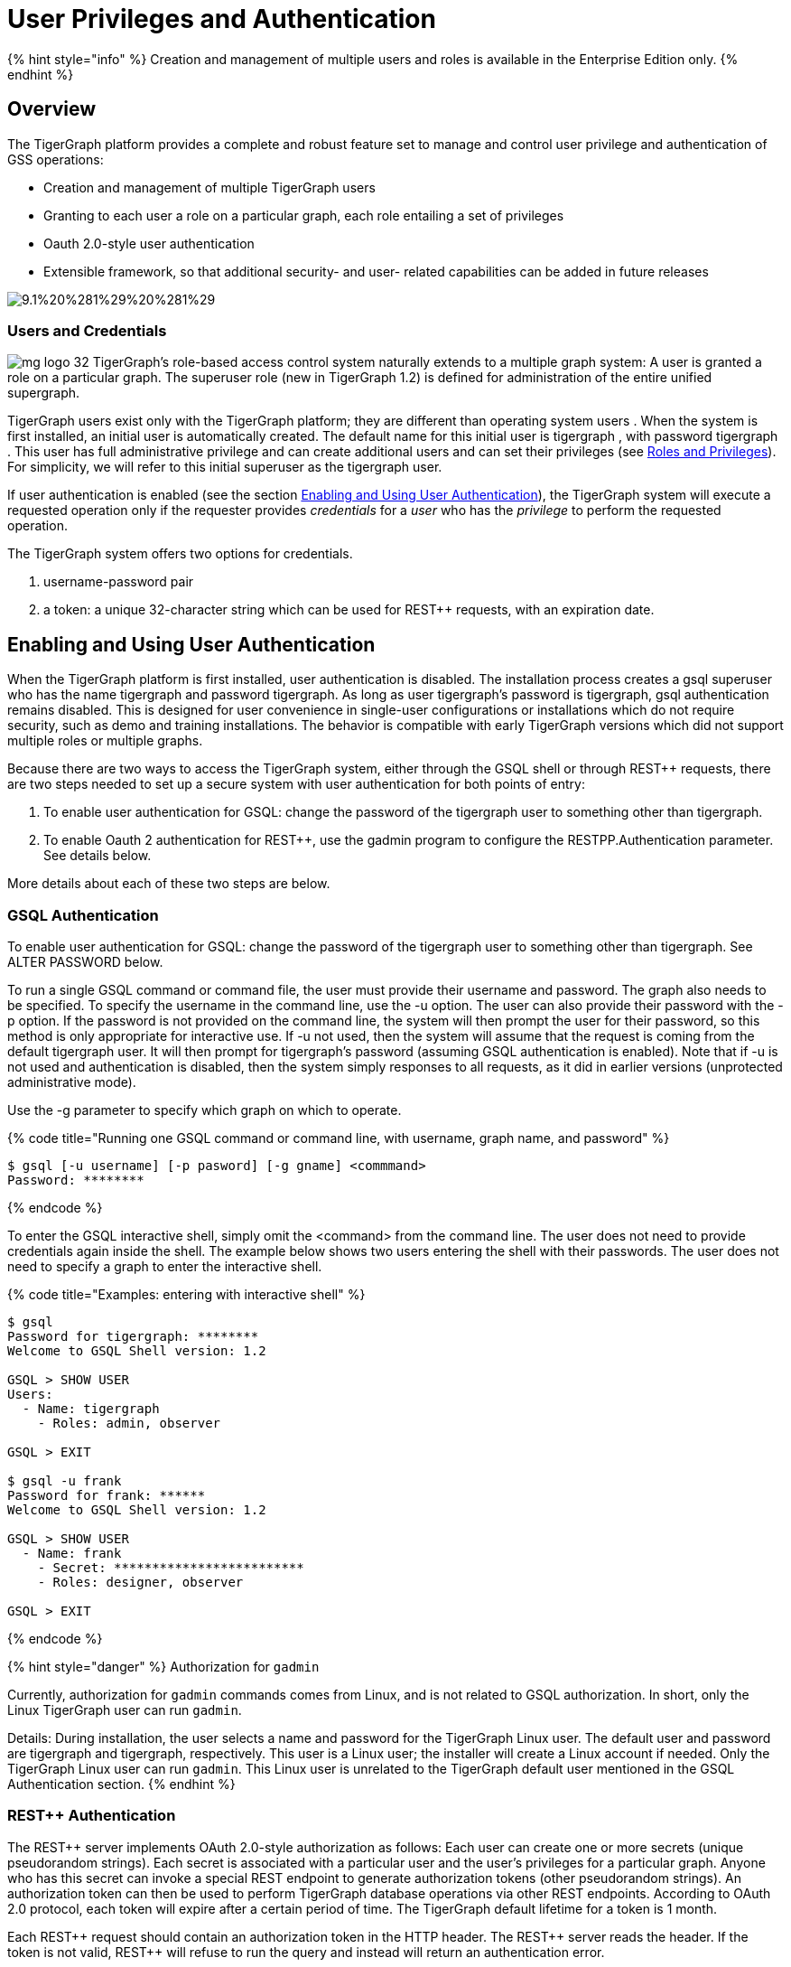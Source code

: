 = User Privileges and Authentication
:pp: {plus}{plus}

{% hint style="info" %}
Creation and management of multiple users and roles is available in the Enterprise Edition only.
{% endhint %}

== *Overview*

The TigerGraph platform provides a complete and robust feature set to manage and control user privilege and authentication of GSS operations:

* Creation and management of multiple TigerGraph users
* Granting to each user a role on a particular graph, each role entailing a set of privileges
* Oauth 2.0-style user authentication
* Extensible framework, so that additional security- and user- related capabilities can be added in future releases

image::../../../.gitbook/assets/9.1%20%281%29%20%281%29.png[]

=== Users and Credentials

image:../../../.gitbook/assets/mg_logo_32.jpg[] TigerGraph's role-based access control system naturally extends to a multiple graph system: A user is granted a role on a particular graph. The superuser role (new in TigerGraph 1.2) is defined for administration of the entire unified supergraph.

TigerGraph users exist only with the TigerGraph platform; they are different than operating system users . When the system is first installed, an initial user is automatically created. The default name for this initial user is tigergraph , with password tigergraph . This user has full administrative privilege and can create additional users and can set their privileges (see link:user-privileges-and-authentication.md#roles-and-privileges[Roles and Privileges]). For simplicity, we will refer to this initial superuser as the tigergraph user.

If user authentication is enabled (see the section link:user-privileges-and-authentication.md#enabling-and-using-user-authentication[Enabling and Using User Authentication]), the TigerGraph system will execute a requested operation only if the requester provides _credentials_ for a _user_ who has the _privilege_ to perform the requested operation.

The TigerGraph system offers two options for credentials.

. username-password pair
. a token:  a unique 32-character string which can be used for REST{pp} requests, with an expiration date.

== *Enabling and Using User Authentication*

When the TigerGraph platform is first installed, user authentication is disabled. The installation process creates a gsql superuser who has the name tigergraph and password tigergraph. As long as user tigergraph's password is tigergraph, gsql authentication remains disabled. This is designed for user convenience in single-user configurations or installations which do not require security, such as demo and training installations. The behavior is compatible with early TigerGraph versions which did not support multiple roles or multiple graphs.

Because there are two ways to access the TigerGraph system, either through the GSQL shell or through REST{pp} requests, there are two steps needed to set up a secure system with user authentication for both points of entry:

. To enable user authentication for GSQL: change the password of the tigergraph user to something other than tigergraph.
. To enable Oauth 2 authentication for REST{pp}, use the gadmin program to configure the RESTPP.Authentication parameter. See details below.

More details about each of these two steps are below.

=== *GSQL Authentication*

To enable user authentication for GSQL: change the password of the tigergraph user to something other than tigergraph.  See ALTER PASSWORD below.

To run a single GSQL command or command file, the user must provide their username and password.  The graph also needs to be specified. To specify the username in the command line, use the -u option.  The user can also provide their password with the -p option. If the password is not provided on the command line, the system will then prompt the user for their password, so this method is only appropriate for interactive use.  If -u not used, then the system will assume that the request is coming from the default tigergraph user.  It will then prompt for tigergraph's password (assuming GSQL authentication is enabled). Note that if -u is not used and authentication is disabled, then the system simply responses to all requests, as it did in earlier versions (unprotected administrative mode).

Use the -g parameter to specify which graph on which to operate.

{% code title="Running one GSQL command or command line, with username, graph name, and password" %}

[,bash]
----
$ gsql [-u username] [-p pasword] [-g gname] <commmand>
Password: ********
----

{% endcode %}

To enter the GSQL interactive shell, simply omit the <command> from the command line. The user does not need to provide credentials again inside the shell.  The example below shows two users entering the shell with their passwords. The user does not need to specify a graph to enter the interactive shell.

{% code title="Examples: entering with interactive shell" %}

[,bash]
----
$ gsql
Password for tigergraph: ********
Welcome to GSQL Shell version: 1.2

GSQL > SHOW USER
Users:
  - Name: tigergraph
    - Roles: admin, observer

GSQL > EXIT

$ gsql -u frank
Password for frank: ******
Welcome to GSQL Shell version: 1.2

GSQL > SHOW USER
  - Name: frank
    - Secret: *************************
    - Roles: designer, observer

GSQL > EXIT
----

{% endcode %}

{% hint style="danger" %}
Authorization for `gadmin`

Currently, authorization for `gadmin` commands comes from Linux, and is not related to GSQL authorization. In short, only the Linux TigerGraph user can run `gadmin`.

Details: During installation, the user selects a name and password for the TigerGraph Linux user. The default user and password are tigergraph and tigergraph, respectively. This user is a Linux user; the installer will create a Linux account if needed. Only the TigerGraph Linux user can run `gadmin`. This Linux user is unrelated to the TigerGraph default user mentioned in the GSQL Authentication section.
{% endhint %}

=== REST{pp} Authentication

The REST{pp} server implements OAuth 2.0-style authorization as follows: Each user can create one or more secrets (unique pseudorandom strings). Each secret is associated with a particular user and the user's privileges for a particular graph. Anyone who has this secret can invoke a special REST endpoint to generate authorization tokens (other pseudorandom strings). An authorization token can then be used to perform TigerGraph database operations via other REST endpoints. According to OAuth 2.0 protocol, each token will expire after a certain period of time. The TigerGraph default lifetime for a token is 1 month.

Each REST{pp} request should contain an authorization token in the HTTP header. The REST{pp} server reads the header. If the token is not valid, REST{pp} will refuse to run the query and instead will return an authentication error.

==== Enabling REST{pp} Authentication

The token authentication of REST{pp} can be turned on by using the following commands:

{% code title="Enabling REST{pp} OAuth Authentication" %}

[,bash]
----
gadmin config set RESTPP.Factory.EnableAuth true
gadmin config apply
gadmin restart restpp nginx gui -y
----

{% endcode %}

==== Creating tokens

A user must have a secret before they create a token. Secrets are generated in GSQL (see CREATE SECRET below). The endpoint link:../../../dev/restpp-api/intro.md#requesting-a-token-with-get-requesttoken[`GET /requesttoken`] is used to create a token. The endpoint has two parameters:

* `secret` (required): the user's secret
* `lifetime` (optional): the lifetime for the token, in seconds. The default is one month, approximately 2.6 million seconds.

{% code title="Example: REST{pp} Request to Generate a Token" %}

[,bash]
----
curl -X GET 'localhost:9000/requesttoken?secret=jiokmfqqfu2f95qs6ug85o89rpkneib3&lifetime=1000000'
----

{% endcode %}

The maximum number of tokens that can be created is set by a configuration named `GSQL.UserInfoLimit.TokenSizeLimit` . Its default value is 20000 and can be changed with link:../system-management/management-with-gadmin.md#gadmin-config[`gadmin config`] commands.

==== Using tokens

Once REST{pp} authentication is enabled, a token should always be included in the HTTP header. If you are using curl to format and submit your REST{pp} requests, then use the following syntax:

{% code title="curl GSQL request, with authorization token in header" %}

[,bash]
----
curl -X GET -H "Authorization: Bearer <token>" 'http://localhost:9000/query/graphname/queryname?param1=val1&param2=val2'
----

{% endcode %}

==== Deleting tokens

GSQL deletes expired tokens at regular intervals. The length of this interval in seconds is set by a system configuration named `GSQL.TokenCleaner.IntervalTimeSec` and is set to `10800` by default, which means TigerGraph deletes all expired tokens every 10800 seconds (3 hours). To change this interval, use link:../system-management/management-with-gadmin.md#gadmin-config[`gadmin config`]:

[,coffeescript]
----
$ gadmin config set GSQL.TokenCleaner.IntervalTimeSec <new_interval_length>
$ gadmin config apply
----

You can also give expired tokens a grace period with the `GSQL.TokenCleaner.GraceTimeSec` configuration. This configuration indicates the number of seconds after a token expires during which it will not be deleted automatically by GSQL and is set to `0` by default. To change the grace period, use link:../system-management/management-with-gadmin.md#gadmin-config[`gadmin config`]:

[,coffeescript]
----
$ gadmin config set GSQL.TokenCleaner.GraceTimeSec <grace_period_length>
$ gadmin config apply
----

{% hint style="info" %}
 When you use the RUN QUERY command in the GSQL language, this triggers a curl command within the GSQL system. GSQL will automatically use (and generate, if necessary) a token in the curl request for an authorized user.
{% endhint %}

== *Roles and Privileges*

The TigerGraph system includes seven predefined roles -- superuser, admin, designer, querywriter, queryreader, and observer. Each role has a fixed and logical set of privileges to perform operations. These roles form a hierarchy, with superuser being at the top.  Broadly speaking,

* An *observer* (formerly "public") can log on, view the schema and other catalog details for its designated graph, and change their own password.
* A *queryreader* has all observer privileges, and can also run existing loading jobs and queries for its designated graph.
* A *querywriter* has all queryreader privileges, and can also create queries and run data-manipulation commands on its designated graph.
* A *designer* (formerly "architect") has all querywriter privileges, and can modify the schema, create loading jobs for its designated graph.
* A *globaldesigner* has all designer privileges, and can create global schema as well as create objects. Additionally, this role will have the ability to delete graph created by the same user, but will not have the ability to run '`Clear graph store`' command.
* An *admin* has all designer privileges, and can also create or drop users and grant or revoke roles for its designated graph.  That is, an admin can control the existence and privileges of other users on its graph.
* A *superuser* automatically has admin privileges on all graphs, and can also create global vertex and edge types, create multiple graphs, and clear the database.

The detailed permissions for each role are listed in the following table. Except for the superuser and globaldesigner, the scope of privilege is always limited to one's own graph.  In some cases, the behavior of the operation depends on one's privilege level.  More detailed descriptions of the User Management commands are given later in this document.  For details about the Graph Definition, Loading, Querying, and Modification commands, see the GSQL Language Reference documents.

|===
| Command  Type | Operations | super- user | admin | global-designer | designer | query- writer | query- reader | observer

| Status
| Ls
| x
| x
| x
| x
| x
| x
| x

| User  Management
| Create/Drop User
| x
| x
| -
| -
| -
| -
| -

|
| Show User
| x
| x
| x
| x
| x
| x
| x

|
| Alter (Change) Password
| x
| x
| x
| x
| x
| x
| x

|
| Grant/Revoke Role
| x
| x
| -
| -
| -
| -
| -

|
| Create/Drop/Show Secret
| x
| x
| x
| x
| x
| x
| -

| Schema  Design
| Create/Drop Vertex/Edge/Graph
| x
| -
| x
| -
| -
| -
| -

|
| Clear Graph Store
| x
| -
| -
| -
| -
| -
| -

|
| Drop All
| x
| -
| -
| -
| -
| -
| -

|
| Use Graph
| x
| x
| x
| x
| x
| x
| x

|
| Use Global
| x
| x
| x
| x
| x
| x
| x

|
| Create/Run Global Schema_Change Job
| x
| -
| x
| -
| -
| -
| -

|
| Create/Run Schema_Change Job
| x
| x
| x
| x
| -
| -
| -

| Loading and  Querying
| Create/Drop Loading Job
| x
| x
| x
| x
| -
| -
| -

|
| Create/Interpret/ Install/Drop Query
| x
| x
| x
| x
| x
| -
| -

|
| Typedef
| x
| x
| x
| x
| x
| -
| -

|
| Offline to Online Job Translation
| x
| x
| x
| x
| x
| -
| -

|
| Run Query
| x
| x
| x
| x
| x
| x
| -

|
| Run Loading Job
| x
| x
| x
| x
| x
| x
| -

| Data  Modification
| Upsert/Delete/ Select Commands
| x
| x
| x
| x
| x
| -
| -
|===

{% hint style="danger" %}
 Commands not listed above are by default accessible with at least observer).
{% endhint %}

== *Creating and Managing Users*

{% hint style="info" %}
image:../../../.gitbook/assets/mg_logo_32.jpg[] A superuser can create and manage users globally, including creating admin users for local graphs. An admin can create and manage users with their local graph.
{% endhint %}

The TigerGraph installation process creates one user called tigergraph __**__who has the superuser role.  The superuser role has full privilege to perform any action, included creating or removing other users, and assigning roles to the other users. A superuser can create other superusers, who would also have full privilege.

{% hint style="info" %}
 The user tigergraph is permanent. It cannot be dropped by another admin user.
{% endhint %}

Most of the commands in this section can be run only by a superuser or an admin user. The exception is SHOW USER.  Any user can display their own profile.

{% code title="User Management Commands" %}

[,sql]
----
CREATE USER
DROP USER <user1>,...<userN>
SHOW USER
ALTER PASSWORD [<user1>]
GRANT ROLE admin [ON GRAPH <gname>] TO <user1>,...<userN>
REVOKE ROLE admin [ON GRAPH <gname>] FROM <user1>,...<userN>
----

{% endcode %}

=== Quoted Usernames

If a username contains more than ASCII alphanumeric characters, it is recommended that the name be enclosed in backquote characters, to ensure that the name is treated as a literal string. This applies to the CREATE/DROP USER and GRANT/REVOKE ROLE commands.

[,cpp]
----
tigergraph:GSQL > CREATE USER
User Name : `name@tigergraph.com`
----

=== CREATE USER

Required privilege: superuser, admin +
Create a new user.  GSQL will prompt for the user name and password.

{% code title="Example: Create user" %}

[,bash]
----
tigergraph:GSQL > CREATE USER
User Name : frank
New Password : ************
Re-enter Password : ************
The user "frank" is created.
----

{% endcode %}

The maximum number of users on a database is set by a configuration named `GSQL.UserInfoLimit.UserSizeLimit`. Its default value is 12000 and can be changed with link:../system-management/management-with-gadmin.md#gadmin-config[`gadmin config`] commands.

{% hint style="warning" %}
The maximum size of all user information, including users, secrets, and tokens is set by the configuration `GSQL.UserInfoLimit.UserCatalogFileMaxSizeByte`. It is set to 2097152 by default and has a hard limit of 2097152. In reality, this allows for around 18000 users if every user has a token and a secret. +
{% endhint %}

=== DROP USER

Required privilege: superuser, admin +
Delete the listed users.

[,coffeescript]
----
DROP USER <user1>,...<userN>
----

{% hint style="danger" %}
 The command takes effect with no warning and cannot be undone.
{% endhint %}

{% code title="Example: Drop two users" %}

[,text]
----
tigergraph:GSQL > DROP USER hermione, jk
Password: *********
The user "hermione" is dropped.
The user "jk" is dropped.
----

{% endcode %}

=== SHOW USER

Required privilege: any +
Display user's name, role, secret, and token. Non-admin/superuser users see only their own information.  Admin/superuser users see information for all users.

{% code title="Example: admin user showing profile information for all users" %}

[,text]
----
tigergraph:GSQL > SHOW USER
Users:
  - Name: tigergraph
    - Roles: admin, observer

  - Name: frank
    - Secret: ************************
      - Token: j13nv837thrr19u0ahjr8m0is2ded6kk expire at: 2017-09-13 15:18:05
    - Roles: designer, observer

  - Name: jk
    - Roles: observer

  - Name: hermione
    - Roles: observer
----

{% endcode %}

=== GRANT/REVOKE ROLE

[,coffeescript]
----
GRANT ROLE <rolename> [ON GRAPH <gname>] TO <user1>,...<userN>
REVOKE ROLE <rolename> [ON GRAPH <gname>] FROM <user1>,...<userN>
----

Required privilege: superuser, admin +
Grant a role (or revoke a role) for a user, which add s (or removes) privileges.

{% hint style="info" %}
 image:../../../.gitbook/assets/mg_logo_32.jpg[] The ON GRAPH clause is required unless the role being granted/revoked is superuser.
{% endhint %}

The example below grants the queryreader role to two users, revokes it from one of the them (jk), and then grants the querywriter role to both users.

{% hint style="info" %}
Even if user is granted superuser role, all previous granted roles for the specific user are still displayed.
{% endhint %}

{% code title="Example: Granting and Revoking Roles" %}

[,coffeescript]
----
GSQL > GRANT ROLE queryreader ON GRAPH Hogwarts TO jk,hermione
Role "queryreader" is successfully granted to user(s): jk, hermione

GSQL > REVOKE ROLE queryreader ON GRAPH Hogwarts FROM hermione
Role "queryreader" is successfully revoked from user(s): hermione

GSQL > GRANT ROLE querywriter ON GRAPH London TO hermione,jk
Role "querywriter" is successfully granted to user(s): hermione, jk

GSQL > GRANT ROLE superuser to hermione
Role "superuser" is successfully granted to user(s): hermione

GSQL > SHOW USER
Users:
* - Name: tigergraph
    - Roles: superuser

  - Name: hermione
    - Roles: superuser
      - GraphName: London
        - Roles: querywriter

  - Name: jk
    - Roles:
      - GraphName: Hogwarts
        - Roles: queryreader
      - GraphName: London
        - Roles: querywriter
----

{% endcode %}

{% hint style="info" %}
 image:../../../.gitbook/assets/mg_logo_32.jpg[] A user can have more than one role.  For example, jk can be a queryreader on the Hogwarts graph and a querywriter on the London graph.
{% endhint %}

== *Managing Credentials*

When user authentication is enabled, the TigerGraph system will execute a requested operation only if the requester provides credentials for a user who has the privilege to perform the requested operation.

The TigerGraph system offers two options for credentials.

. user name and password pair.
. a token:  a unique 32-character string that can be used for REST{pp} requests.  A token expires 1 month from the date of creation by default

The following set of commands are used to create and manage passwords, authentication secrets, and authentication tokens.

{% code title="GSQL Commands for Managing Credentials" %}

[,coffeescript]
----
ALTER PASSWORD [user1]
CREATE SECRET [alias1]
SHOW SECRET
DROP SECRET <secret1>
----

{% endcode %}

{% hint style="info" %}
 Like any other GSQL commands, the user must supply credentials to run these commands. In order to create a secret, the user must supply their password.
{% endhint %}

=== Passwords

[,coffeescript]
----
ALTER PASSWORD [<user1>]
----

Use the above `ALTER PASSWORD` command to change a user's password. Any user can change their own password, but only `superuser` or `admin` can change other users' passwords.

If a username is not provided, the command changes the password of the current user. As an `admin/superuser`, to change the password of another user, specify the username of the user whose password you wish to change:

{% code title="Example: User changing his/her own password" %}

[,text]
----
herminone:GSQL > ALTER PASSWORD
Password: *******
New Password : ************
Re-enter Password : ************
Password has been changed.
----

{% endcode %}

{% code title="Example: Admin changing another user's password" %}

[,text]
----
tigergraph:GSQL > ALTER PASSWORD hermione
Password: *******
New Password : ************
Re-enter Password : ************
Password has been changed.
----

{% endcode %}

=== Secrets

{% code title="GSQL Commands for Managing Secrets" %}

[,coffeescript]
----
DROP SECRET <secret1>
----

{% endcode %}

Secrets are unique strings that serve as a user's credentials in certain circumstances. A user can have multiple secret strings. Each secret is associated with one user and their role for one graph. If the role is revoked, the secret also becomes invalid.

==== Create a secret

[,coffeescript]
----
CREATE SECRET [<alias>]
----

Use the `CREATE SECRET` command to generate a secret for the current user and graph. It is optional to provide an alias for the secret.

Beginning with TigerGraph 3.1.4, the system will generate a random alias for the secret if the user does not provide an alias for that secret. Randomly generated aliases begin with `AUTO_GENERATED_ALIAS_` and include a random 7-character string.

==== List secrets

[,coffeescript]
----
SHOW SECRET
----

Use `SHOW SECRET` to list all secrets of the current user. The secrets will be masked and only the first and last three characters of the secrets will be shown. The alias of the secret and the graph that the secret is associated with will also be listed:

[,coffeescript]
----
GSQL > SHOW SECRET
    - Secret: s7s****3k5
      - Alias: HH
      - GraphName: Hogwarts
    - Secret: 75j****9i2
      - Alias: LL
      - GraphName: London
----

==== Drop a secret

[,coffeescript]
----
DROP SECRET <secret>
----

Use the `DROP SECRET` command to drop a secret. Since a user can have multiple secrets, the secret to drop must be specified in the command.  You can specify a secret either by the secret string itself or by its alias.
